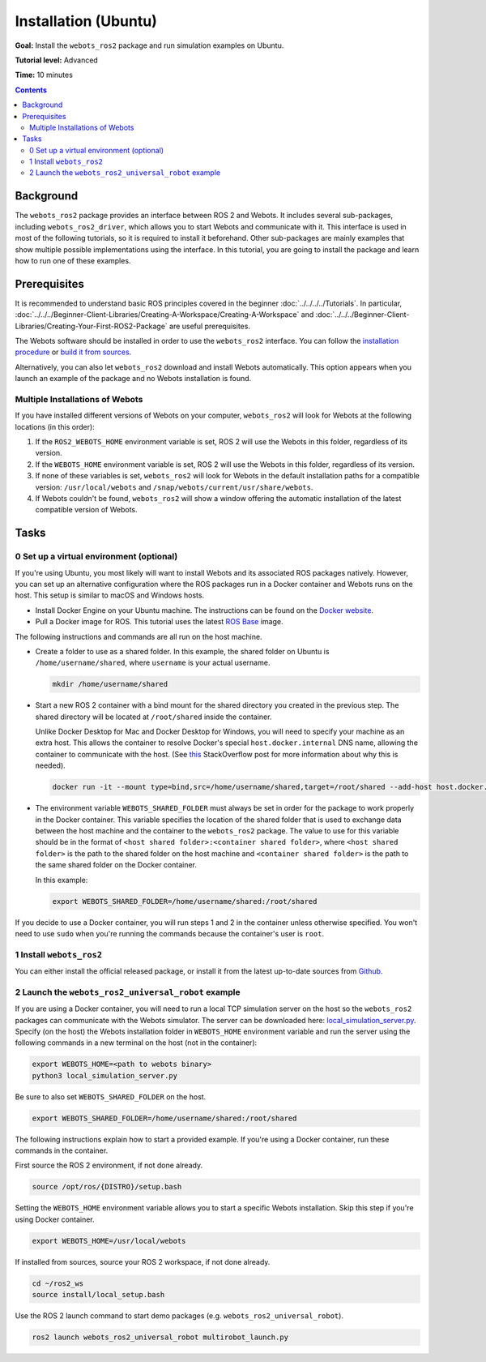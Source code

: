 Installation (Ubuntu)
======================================

**Goal:** Install the ``webots_ros2`` package and run simulation examples on Ubuntu.

**Tutorial level:** Advanced

**Time:** 10 minutes

.. contents:: Contents
   :depth: 2
   :local:

Background
----------

The ``webots_ros2`` package provides an interface between ROS 2 and Webots.
It includes several sub-packages, including ``webots_ros2_driver``, which allows you to start Webots and communicate with it.
This interface is used in most of the following tutorials, so it is required to install it beforehand.
Other sub-packages are mainly examples that show multiple possible implementations using the interface.
In this tutorial, you are going to install the package and learn how to run one of these examples.

Prerequisites
-------------

It is recommended to understand basic ROS principles covered in the beginner :doc:`../../../../Tutorials`.
In particular, :doc:`../../../Beginner-Client-Libraries/Creating-A-Workspace/Creating-A-Workspace` and :doc:`../../../Beginner-Client-Libraries/Creating-Your-First-ROS2-Package` are useful prerequisites.

The Webots software should be installed in order to use the ``webots_ros2`` interface.
You can follow the `installation procedure <https://cyberbotics.com/doc/guide/installation-procedure>`_ or `build it from sources <https://github.com/cyberbotics/webots/wiki/Linux-installation/>`_.

Alternatively, you can also let ``webots_ros2`` download and install Webots automatically.
This option appears when you launch an example of the package and no Webots installation is found.

Multiple Installations of Webots
^^^^^^^^^^^^^^^^^^^^^^^^^^^^^^^^

If you have installed different versions of Webots on your computer, ``webots_ros2`` will look for Webots at the following locations (in this order):

1. If the ``ROS2_WEBOTS_HOME`` environment variable is set, ROS 2 will use the Webots in this folder, regardless of its version.
2. If the ``WEBOTS_HOME`` environment variable is set, ROS 2 will use the Webots in this folder, regardless of its version.
3. If none of these variables is set, ``webots_ros2`` will look for Webots in the default installation paths for a compatible version: ``/usr/local/webots`` and ``/snap/webots/current/usr/share/webots``.
4. If Webots couldn't be found, ``webots_ros2`` will show a window offering the automatic installation of the latest compatible version of Webots.

Tasks
-----

0 Set up a virtual environment (optional)
^^^^^^^^^^^^^^^^^^^^^^^^^^^^^^^^^^^^^^^^^^^^

If you're using Ubuntu, you most likely will want to install Webots and its associated ROS packages natively.
However, you can set up an alternative configuration where the ROS packages run in a Docker container and Webots runs on the host.
This setup is similar to macOS and Windows hosts.

* Install Docker Engine on your Ubuntu machine.
  The instructions can be found on the `Docker website <https://docs.docker.com/engine/install/ubuntu/>`_.

* Pull a Docker image for ROS. This tutorial uses the latest `ROS Base <https://hub.docker.com/layers/library/ros/latest/images/sha256-52e27b46c352d7ee113f60b05590bb089628a17ef648fff6992ca363c5e14945?context=explore>`_ image.

The following instructions and commands are all run on the host machine.

* Create a folder to use as a shared folder.
  In this example, the shared folder on Ubuntu is ``/home/username/shared``, where ``username`` is your actual username.

  .. code-block:: console

    mkdir /home/username/shared

* Start a new ROS 2 container with a bind mount for the shared directory you created in the previous step.
  The shared directory will be located at ``/root/shared`` inside the container.

  Unlike Docker Desktop for Mac and Docker Desktop for Windows, you will need to specify your machine as an extra host.
  This allows the container to resolve Docker's special ``host.docker.internal`` DNS name, allowing the container to communicate with the host.
  (See `this <https://stackoverflow.com/questions/24319662/from-inside-of-a-docker-container-how-do-i-connect-to-the-localhost-of-the-mach>`_ StackOverflow post for more information about why this is needed).

  .. code-block:: console

    docker run -it --mount type=bind,src=/home/username/shared,target=/root/shared --add-host host.docker.internal:host-gateway ros:latest

* The environment variable ``WEBOTS_SHARED_FOLDER`` must always be set in order for the package to work properly in the Docker container.
  This variable specifies the location of the shared folder that is used to exchange data between the host machine and the container to the ``webots_ros2`` package.
  The value to use for this variable should be in the format of ``<host shared folder>:<container shared folder>``, where ``<host shared folder>`` is the path to the shared folder on the host machine and ``<container shared folder>`` is the path to the same shared folder on the Docker container.

  In this example:

  .. code-block:: console

    export WEBOTS_SHARED_FOLDER=/home/username/shared:/root/shared

If you decide to use a Docker container, you will run steps 1 and 2 in the container unless otherwise specified.
You won't need to use ``sudo`` when you're running the commands because the container's user is ``root``.

1 Install ``webots_ros2``
^^^^^^^^^^^^^^^^^^^^^^^^^
You can either install the official released package, or install it from the latest up-to-date sources from `Github <https://github.com/cyberbotics/webots_ros2>`_.

.. tabs::

    .. group-tab:: Install ``webots_ros2`` distributed package

        Run the following command in a terminal.

        .. code-block:: console

            sudo apt-get install ros-{DISTRO}-webots-ros2

    .. group-tab:: Install ``webots_ros2`` from sources

        Create a ROS 2 workspace with its ``src`` directory.

        .. code-block:: console

            mkdir -p ~/ros2_ws/src

        Source the ROS 2 environment.

        .. code-block:: console

            source /opt/ros/{DISTRO}/setup.bash

        Retrieve the sources from Github.

        .. code-block:: console

            cd ~/ros2_ws
            git clone --recurse-submodules https://github.com/cyberbotics/webots_ros2.git src/webots_ros2

        Install the package dependencies.

        .. code-block:: console

            sudo apt install python3-pip python3-rosdep python3-colcon-common-extensions
            sudo rosdep init && rosdep update
            rosdep install --from-paths src --ignore-src --rosdistro {DISTRO}

        Build the package using ``colcon``.

        .. code-block:: console

            colcon build

        Source this workspace.

        .. code-block:: console

            source install/local_setup.bash

2 Launch the ``webots_ros2_universal_robot`` example
^^^^^^^^^^^^^^^^^^^^^^^^^^^^^^^^^^^^^^^^^^^^^^^^^^^^

If you are using a Docker container, you will need to run a local TCP simulation server on the host so the ``webots_ros2`` packages can communicate with the Webots simulator.
The server can be downloaded here: `local_simulation_server.py <https://github.com/cyberbotics/webots-server/blob/main/local_simulation_server.py>`_.
Specify (on the host) the Webots installation folder in ``WEBOTS_HOME`` environment variable and run the server using the following commands in a new terminal on the host (not in the container):

.. code-block:: console

    export WEBOTS_HOME=<path to webots binary>
    python3 local_simulation_server.py

Be sure to also set ``WEBOTS_SHARED_FOLDER`` on the host.

.. code-block:: console

    export WEBOTS_SHARED_FOLDER=/home/username/shared:/root/shared

The following instructions explain how to start a provided example.
If you're using a Docker container, run these commands in the container.

First source the ROS 2 environment, if not done already.

.. code-block:: console

        source /opt/ros/{DISTRO}/setup.bash

Setting the ``WEBOTS_HOME`` environment variable allows you to start a specific Webots installation.
Skip this step if you're using Docker container.

.. code-block:: console

        export WEBOTS_HOME=/usr/local/webots

If installed from sources, source your ROS 2 workspace, if not done already.

.. code-block:: console

        cd ~/ros2_ws
        source install/local_setup.bash

Use the ROS 2 launch command to start demo packages (e.g. ``webots_ros2_universal_robot``).

.. code-block:: console

        ros2 launch webots_ros2_universal_robot multirobot_launch.py
